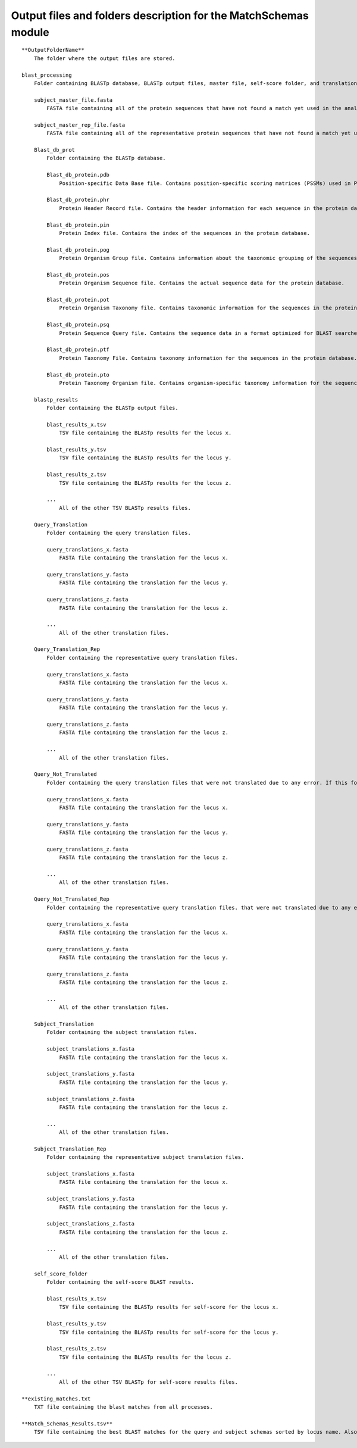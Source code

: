 Output files and folders description for the MatchSchemas module
================================================================

::

    **OutputFolderName**
        The folder where the output files are stored.

    blast_processing
        Folder containing BLASTp database, BLASTp output files, master file, self-score folder, and translation files.

        subject_master_file.fasta
            FASTA file containing all of the protein sequences that have not found a match yet used in the analysis (used to create BLAST DB).

        subject_master_rep_file.fasta
            FASTA file containing all of the representative protein sequences that have not found a match yet used in the analysis (used to create BLAST DB).

        Blast_db_prot
            Folder containing the BLASTp database.
            
            Blast_db_protein.pdb
                Position-specific Data Base file. Contains position-specific scoring matrices (PSSMs) used in PSI-BLAST searches.
            
            Blast_db_protein.phr
                Protein Header Record file. Contains the header information for each sequence in the protein database.
            
            Blast_db_protein.pin
                Protein Index file. Contains the index of the sequences in the protein database.
            
            Blast_db_protein.pog
                Protein Organism Group file. Contains information about the taxonomic grouping of the sequences in the protein database.
            
            Blast_db_protein.pos
                Protein Organism Sequence file. Contains the actual sequence data for the protein database.
            
            Blast_db_protein.pot
                Protein Organism Taxonomy file. Contains taxonomic information for the sequences in the protein database.
            
            Blast_db_protein.psq
                Protein Sequence Query file. Contains the sequence data in a format optimized for BLAST searches.
            
            Blast_db_protein.ptf
                Protein Taxonomy File. Contains taxonomy information for the sequences in the protein database.
            
            Blast_db_protein.pto
                Protein Taxonomy Organism file. Contains organism-specific taxonomy information for the sequences in the protein database.

        blastp_results
            Folder containing the BLASTp output files.
            
            blast_results_x.tsv
                TSV file containing the BLASTp results for the locus x.
            
            blast_results_y.tsv
                TSV file containing the BLASTp results for the locus y.
            
            blast_results_z.tsv
                TSV file containing the BLASTp results for the locus z.
            
            ...
                All of the other TSV BLASTp results files.

        Query_Translation
            Folder containing the query translation files.
            
            query_translations_x.fasta
                FASTA file containing the translation for the locus x.
            
            query_translations_y.fasta
                FASTA file containing the translation for the locus y.
            
            query_translations_z.fasta
                FASTA file containing the translation for the locus z.
            
            ...
                All of the other translation files.
        
        Query_Translation_Rep
            Folder containing the representative query translation files.
            
            query_translations_x.fasta
                FASTA file containing the translation for the locus x.
            
            query_translations_y.fasta
                FASTA file containing the translation for the locus y.
            
            query_translations_z.fasta
                FASTA file containing the translation for the locus z.
            
            ...
                All of the other translation files.

        Query_Not_Translated
            Folder containing the query translation files that were not translated due to any error. If this folder is empty (all translations were sucessful) the folder is deleted. 
            
            query_translations_x.fasta
                FASTA file containing the translation for the locus x.
            
            query_translations_y.fasta
                FASTA file containing the translation for the locus y.
            
            query_translations_z.fasta
                FASTA file containing the translation for the locus z.
            
            ...
                All of the other translation files.
        
        Query_Not_Translated_Rep
            Folder containing the representative query translation files. that were not translated due to any error. If this folder is empty (all translations were sucessful) the folder is deleted. 
            
            query_translations_x.fasta
                FASTA file containing the translation for the locus x.
            
            query_translations_y.fasta
                FASTA file containing the translation for the locus y.
            
            query_translations_z.fasta
                FASTA file containing the translation for the locus z.
            
            ...
                All of the other translation files.

        Subject_Translation
            Folder containing the subject translation files.
            
            subject_translations_x.fasta
                FASTA file containing the translation for the locus x.
            
            subject_translations_y.fasta
                FASTA file containing the translation for the locus y.
            
            subject_translations_z.fasta
                FASTA file containing the translation for the locus z.
            
            ...
                All of the other translation files.

        Subject_Translation_Rep
            Folder containing the representative subject translation files.
            
            subject_translations_x.fasta
                FASTA file containing the translation for the locus x.
            
            subject_translations_y.fasta
                FASTA file containing the translation for the locus y.
            
            subject_translations_z.fasta
                FASTA file containing the translation for the locus z.
            
            ...
                All of the other translation files.

        self_score_folder
            Folder containing the self-score BLAST results.
            
            blast_results_x.tsv
                TSV file containing the BLASTp results for self-score for the locus x.
            
            blast_results_y.tsv
                TSV file containing the BLASTp results for self-score for the locus y.
            
            blast_results_z.tsv
                TSV file containing the BLASTp results for the locus z.
            
            ...
                All of the other TSV BLASTp for self-score results files.

    **existing_matches.txt
        TXT file containing the blast matches from all processes.

    **Match_Schemas_Results.tsv**
        TSV file containing the best BLAST matches for the query and subject schemas sorted by locus name. Also contains the final non matched locus from both Query and Subject.
